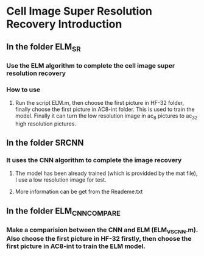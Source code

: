 * Cell Image Super Resolution Recovery Introduction

** In the folder ELM_SR
*** Use the ELM algorithm to complete the cell image super resolution recovery
*** How to use
**** Run the script ELM.m, then choose the first picture in HF-32 folder, finally choose the first picture in AC8-int folder. This is used to train the model. Finally it can turn the low resolution image in ac_8 pictures to ac_32 high resolution pictures. 

** In the folder SRCNN
*** It uses the CNN algorithm to complete the image recovery
**** The model has been already trained (which is providded by the mat file), I use a low resolution image for test.
**** More information can be get from the Reademe.txt

** In the folder ELM_CNN_COMPARE
*** Make a comparision between the CNN and ELM (ELM_VS_CNN.m). Also choose the first picture in HF-32 firstly, then choose the first picture in AC8-int to train the ELM model. 